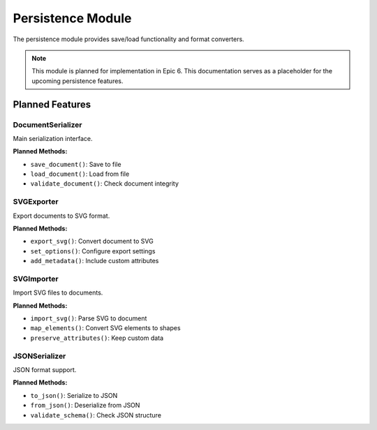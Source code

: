 Persistence Module
==================

.. module:: cad_datamodel.persistence

The persistence module provides save/load functionality and format converters.

.. note::
   This module is planned for implementation in Epic 6. This documentation
   serves as a placeholder for the upcoming persistence features.

Planned Features
----------------

DocumentSerializer
~~~~~~~~~~~~~~~~~~

Main serialization interface.

**Planned Methods:**

- ``save_document()``: Save to file
- ``load_document()``: Load from file
- ``validate_document()``: Check document integrity

SVGExporter
~~~~~~~~~~~

Export documents to SVG format.

**Planned Methods:**

- ``export_svg()``: Convert document to SVG
- ``set_options()``: Configure export settings
- ``add_metadata()``: Include custom attributes

SVGImporter
~~~~~~~~~~~

Import SVG files to documents.

**Planned Methods:**

- ``import_svg()``: Parse SVG to document
- ``map_elements()``: Convert SVG elements to shapes
- ``preserve_attributes()``: Keep custom data

JSONSerializer
~~~~~~~~~~~~~~

JSON format support.

**Planned Methods:**

- ``to_json()``: Serialize to JSON
- ``from_json()``: Deserialize from JSON
- ``validate_schema()``: Check JSON structure